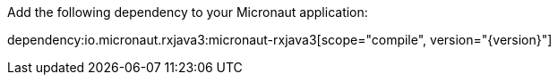 Add the following dependency to your Micronaut application:

dependency:io.micronaut.rxjava3:micronaut-rxjava3[scope="compile", version="{version}"]